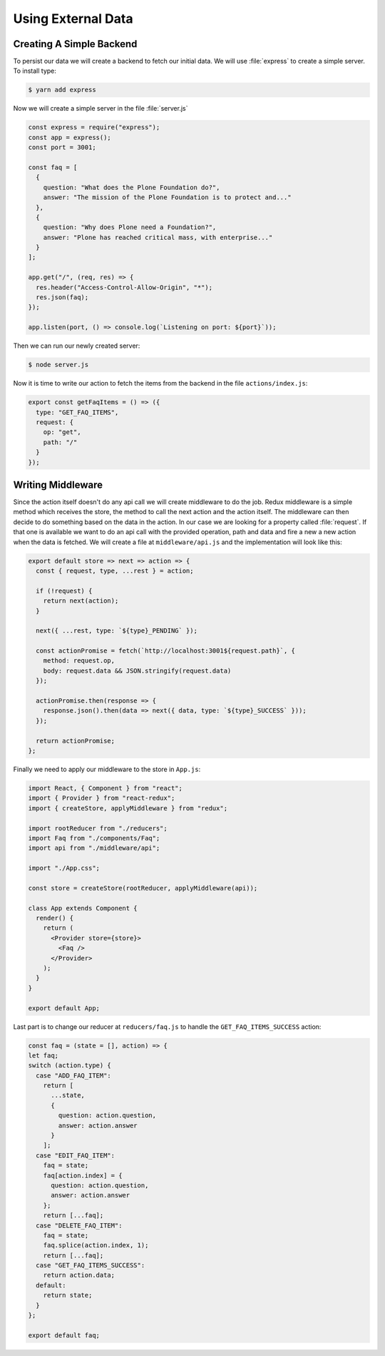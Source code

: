 .. _external_data-label:

===================
Using External Data
===================

Creating A Simple Backend
=========================

To persist our data we will create a backend to fetch our initial data.
We will use :file:`express` to create a simple server.
To install type:

.. code-block:: console

    $ yarn add express

Now we will create a simple server in the file :file:`server.js`

.. code-block:: jsx

    const express = require("express");
    const app = express();
    const port = 3001;

    const faq = [
      {
        question: "What does the Plone Foundation do?",
        answer: "The mission of the Plone Foundation is to protect and..."
      },
      {
        question: "Why does Plone need a Foundation?",
        answer: "Plone has reached critical mass, with enterprise..."
      }
    ];

    app.get("/", (req, res) => {
      res.header("Access-Control-Allow-Origin", "*");
      res.json(faq);
    });

    app.listen(port, () => console.log(`Listening on port: ${port}`));

Then we can run our newly created server:

.. code-block:: console

    $ node server.js

Now it is time to write our action to fetch the items from the backend in the file ``actions/index.js``:

.. code-block:: jsx

    export const getFaqItems = () => ({
      type: "GET_FAQ_ITEMS",
      request: {
        op: "get",
        path: "/"
      }
    });

Writing Middleware
==================

Since the action itself doesn't do any api call we will create middleware to do the job.
Redux middleware is a simple method which receives the store,
the method to call the next action and the action itself.
The middleware can then decide to do something based on the data in the action.
In our case we are looking for a property called :file:`request`.
If that one is available we want to do an api call with the provided operation,
path and data and fire a new a new action when the data is fetched.
We will create a file at ``middleware/api.js`` and the implementation will look like this:

.. code-block:: jsx

    export default store => next => action => {
      const { request, type, ...rest } = action;

      if (!request) {
        return next(action);
      }

      next({ ...rest, type: `${type}_PENDING` });

      const actionPromise = fetch(`http://localhost:3001${request.path}`, {
        method: request.op,
        body: request.data && JSON.stringify(request.data)
      });

      actionPromise.then(response => {
        response.json().then(data => next({ data, type: `${type}_SUCCESS` }));
      });

      return actionPromise;
    };

Finally we need to apply our middleware to the store in ``App.js``:

.. code-block:: jsx

    import React, { Component } from "react";
    import { Provider } from "react-redux";
    import { createStore, applyMiddleware } from "redux";

    import rootReducer from "./reducers";
    import Faq from "./components/Faq";
    import api from "./middleware/api";

    import "./App.css";

    const store = createStore(rootReducer, applyMiddleware(api));

    class App extends Component {
      render() {
        return (
          <Provider store={store}>
            <Faq />
          </Provider>
        );
      }
    }

    export default App;

Last part is to change our reducer at ``reducers/faq.js`` to handle the ``GET_FAQ_ITEMS_SUCCESS`` action:

.. code-block:: jsx

    const faq = (state = [], action) => {
    let faq;
    switch (action.type) {
      case "ADD_FAQ_ITEM":
        return [
          ...state,
          {
            question: action.question,
            answer: action.answer
          }
        ];
      case "EDIT_FAQ_ITEM":
        faq = state;
        faq[action.index] = {
          question: action.question,
          answer: action.answer
        };
        return [...faq];
      case "DELETE_FAQ_ITEM":
        faq = state;
        faq.splice(action.index, 1);
        return [...faq];
      case "GET_FAQ_ITEMS_SUCCESS":
        return action.data;
      default:
        return state;
      }
    };

    export default faq;
